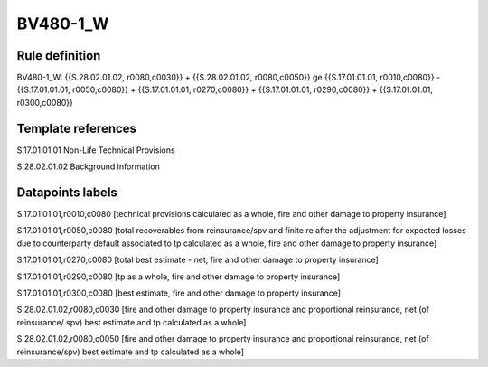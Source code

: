 =========
BV480-1_W
=========

Rule definition
---------------

BV480-1_W: {{S.28.02.01.02, r0080,c0030}} + {{S.28.02.01.02, r0080,c0050}} ge {{S.17.01.01.01, r0010,c0080}} - {{S.17.01.01.01, r0050,c0080}} + {{S.17.01.01.01, r0270,c0080}} + {{S.17.01.01.01, r0290,c0080}} + {{S.17.01.01.01, r0300,c0080}}


Template references
-------------------

S.17.01.01.01 Non-Life Technical Provisions

S.28.02.01.02 Background information


Datapoints labels
-----------------

S.17.01.01.01,r0010,c0080 [technical provisions calculated as a whole, fire and other damage to property insurance]

S.17.01.01.01,r0050,c0080 [total recoverables from reinsurance/spv and finite re after the adjustment for expected losses due to counterparty default associated to tp calculated as a whole, fire and other damage to property insurance]

S.17.01.01.01,r0270,c0080 [total best estimate - net, fire and other damage to property insurance]

S.17.01.01.01,r0290,c0080 [tp as a whole, fire and other damage to property insurance]

S.17.01.01.01,r0300,c0080 [best estimate, fire and other damage to property insurance]

S.28.02.01.02,r0080,c0030 [fire and other damage to property insurance and proportional reinsurance, net (of reinsurance/ spv) best estimate and tp calculated as a whole]

S.28.02.01.02,r0080,c0050 [fire and other damage to property insurance and proportional reinsurance, net (of reinsurance/spv) best estimate and tp calculated as a whole]




